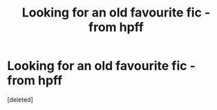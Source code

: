 #+TITLE: Looking for an old favourite fic - from hpff

* Looking for an old favourite fic - from hpff
:PROPERTIES:
:Score: 1
:DateUnix: 1531575389.0
:DateShort: 2018-Jul-14
:FlairText: Fic Search
:END:
[deleted]

